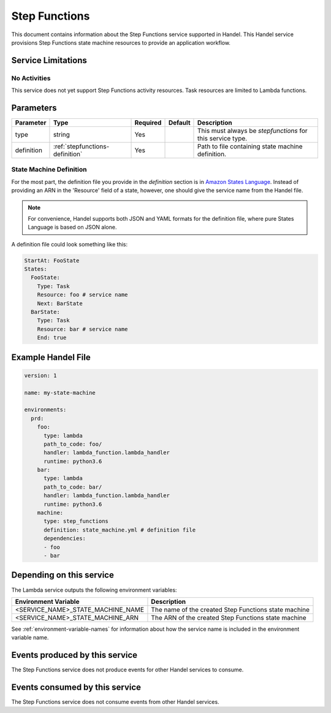 .. _stepfunctions:

Step Functions
==============
This document contains information about the Step Functions service supported in Handel. This Handel service provisions Step Functions state machine resources to provide an application workflow.

Service Limitations
-------------------
No Activities
~~~~~~~~~~~~~
This service does not yet support Step Functions activity resources. Task resources are limited to Lambda functions.

Parameters
----------

.. list-table::
   :header-rows: 1

   * - Parameter
     - Type
     - Required
     - Default
     - Description
   * - type
     - string
     - Yes
     - 
     - This must always be *stepfunctions* for this service type.
   * - definition
     - :ref:`stepfunctions-definition`
     - Yes
     -
     - Path to file containing state machine definition.

.. _stepfunctions-definition:

State Machine Definition
~~~~~~~~~~~~~~~~~~~~~~~~
For the most part, the definition file you provide in the *definition* section is in `Amazon States Language <https://docs.aws.amazon.com/step-functions/latest/dg/concepts-amazon-states-language.html>`_. Instead of providing an ARN in the 'Resource' field of a state, however, one should give the service name from the Handel file.

.. note::
   For convenience, Handel supports both JSON and YAML formats for the definition file, where pure States Language is based on JSON alone.

A definition file could look something like this:

.. code-block:: yaml

    StartAt: FooState
    States:
      FooState:
        Type: Task
        Resource: foo # service name
        Next: BarState
      BarState:
        Type: Task
        Resource: bar # service name
        End: true

Example Handel File
-------------------

.. code-block:: yaml

    version: 1

    name: my-state-machine

    environments:
      prd:
        foo:
          type: lambda
          path_to_code: foo/
          handler: lambda_function.lambda_handler
          runtime: python3.6
        bar:
          type: lambda
          path_to_code: bar/
          handler: lambda_function.lambda_handler
          runtime: python3.6
        machine:
          type: step_functions
          definition: state_machine.yml # definition file
          dependencies:
          - foo
          - bar

Depending on this service
-------------------------
The Lambda service outputs the following environment variables:

.. list-table::
   :header-rows: 1

   * - Environment Variable
     - Description
   * - <SERVICE_NAME>_STATE_MACHINE_NAME
     - The name of the created Step Functions state machine
   * - <SERVICE_NAME>_STATE_MACHINE_ARN
     - The ARN of the created Step Functions state machine

See :ref:`environment-variable-names` for information about how the service name is included in the environment variable name.

Events produced by this service
-------------------------------
The Step Functions service does not produce events for other Handel services to consume.

Events consumed by this service
-------------------------------
The Step Functions service does not consume events from other Handel services.
